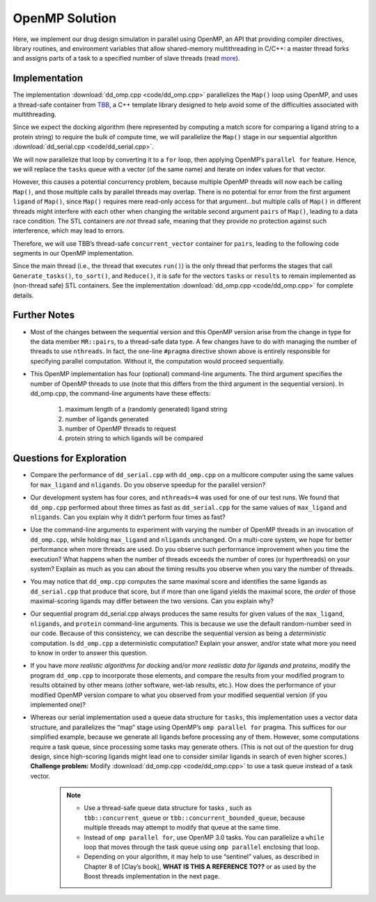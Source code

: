 ***************
OpenMP Solution
***************

Here, we implement our drug design simulation in parallel using OpenMP, an API that providing compiler directives, library routines, and environment variables that allow shared-memory multithreading in C/C++: a master thread forks and assigns parts of a task to a specified number of slave threads (read `more`_).

Implementation
##############

The implementation :download:`dd_omp.cpp <code/dd_omp.cpp>` parallelizes the ``Map()`` loop using OpenMP, and uses a thread-safe container from `TBB`_, a C++ template library designed to help avoid some of the difficulties associated with multithreading.

Since we expect the docking algorithm (here represented by computing a match score for comparing a ligand string to a protein string) to require the bulk of compute time, we will parallelize the ``Map()`` stage in our sequential algorithm :download:`dd_serial.cpp <code/dd_serial.cpp>`\ . 

.. code-block:: c++
	:emphasize-lines: 2
	:linenos:

	while (!tasks.empty()) {
   		Map(tasks.front(), pairs);
   	tasks.pop();
 	}

We will now parallelize that loop by converting it to a ``for`` loop, then applying OpenMP’s ``parallel for`` feature.  Hence, we will replace the ``tasks`` queue with a vector (of the same name) and iterate on index values for that vector.  

However, this causes a potential concurrency problem, because multiple OpenMP threads will now each be calling ``Map()``\ , and those multiple calls by parallel threads may overlap.  There is no potential for error from the first argument ``ligand`` of ``Map()``, since ``Map()`` requires mere read-only access for that argument...but multiple calls of ``Map()`` in different threads might interfere with each other when changing the writable second argument ``pairs`` of ``Map()``, leading to a data race condition. The STL containers are *not* thread safe, meaning that they provide no protection against such interference, which may lead to errors.  

Therefore, we will use TBB’s thread-safe ``concurrent_vector`` container for ``pairs``, leading to the following code segments in our OpenMP implementation.

.. code-block:: cpp
	:emphasize-lines: 2,8,10
	:linenos:

	vector<string> tasks;
	tbb::concurrent_vector<Pair> pairs;
	vector<Pair> results;

	Generate_tasks(tasks);
	// assert -- tasks is non-empty

	#pragma omp parallel for num_threads(nthreads) 
		for (int t = 0;  t < tasks.size();  t++) {
			Map(tasks[t], pairs);
  		}

Since the main thread (i.e., the thread that executes ``run()``\ ) is the only thread that performs the stages that call ``Generate_tasks()``, ``to_sort()``, and ``Reduce()``, it is safe for the vectors ``tasks`` or ``results`` to remain implemented as (non-thread safe) STL containers.  See the implementation :download:`dd_omp.cpp <code/dd_omp.cpp>` for complete details. 

.. _more: http://en.wikipedia.org/wiki/OpenMP 

.. _TBB: http://en.wikipedia.org/wiki/Intel_Threading_Building_Blocks

Further Notes
#############

- Most of the changes between the sequential version and this OpenMP version arise from the change in type for the data member ``MR::pairs``, to a thread-safe data type. A few changes have to do with managing the number of threads to use ``nthreads``. In fact, the one-line ``#pragma`` directive shown above is entirely responsible for specifying parallel computation. Without it, the computation would proceed sequentially.

- This OpenMP implementation has four (optional) command-line arguments.  The third argument specifies the number of OpenMP threads to use (note that this differs from the third argument in the sequential version). In dd_omp.cpp, the command-line arguments have these effects:

	#. maximum length of a (randomly generated) ligand string

	#. number of ligands generated

	#. number of OpenMP threads to request

	#. protein string to which ligands will be compared

Questions for Exploration
#########################

- Compare the performance of ``dd_serial.cpp`` with ``dd_omp.cpp`` on a multicore computer using the same values for ``max_ligand`` and ``nligands``.  Do you observe speedup for the parallel version?  

- Our development system has four cores, and ``nthreads=4`` was used for one of our test runs.  We found that ``dd_omp.cpp`` performed about three times as fast as ``dd_serial.cpp`` for the same values of ``max_ligand`` and ``nligands``.  Can you explain why it didn’t perform four times as fast?

- Use the command-line arguments to experiment with varying the number of OpenMP threads in an invocation of ``dd_omp.cpp``, while holding ``max_ligand`` and ``nligands`` unchanged. On a multi-core system, we hope for better performance when more threads are used.  Do you observe such performance improvement when you time the execution?  What happens when the number of threads exceeds the number of cores (or hyperthreads) on your system?  Explain as much as you can about the timing results you observe when you vary the number of threads.

- You may notice that ``dd_omp.cpp`` computes the same maximal score and identifies the same ligands as ``dd_serial.cpp`` that produce that score, but if more than one ligand yields the maximal score, the *order* of those maximal-scoring ligands may differ between the two versions. Can you explain why? 

- Our sequential program dd_serial.cpp always produces the same results for given values of the ``max_ligand``, ``nligands``,  and ``protein`` command-line arguments.  This is because we use the default random-number seed in our code.  Because of this consistency, we can describe the sequential version as being a *deterministic* computation. Is ``dd_omp.cpp`` a deterministic computation?  Explain your answer, and/or state what more you need to know in order to answer this question.

- If you have *more realistic algorithms for docking* and/or *more realistic data for ligands and proteins*, modify the program ``dd_omp.cpp`` to incorporate those elements, and compare the results from your modified program to results obtained by other means (other software, wet-lab results, etc.).  How does the performance of your modified OpenMP version compare to what you observed from your modified sequential version (if you implemented one)?  

- Whereas our serial implementation used a queue data structure for ``tasks``, this implementation uses a vector data structure, and parallelizes the “map” stage using OpenMP’s ``omp parallel for`` pragma. This suffices for our simplified example, because we generate all ligands before processing any of them. However, some computations require a task queue, since processing some tasks may generate others. (This is not out of the question for drug design, since high-scoring ligands might lead one to consider similar ligands in search of even higher scores.) **Challenge problem:** Modify :download:`dd_omp.cpp <code/dd_omp.cpp>` to use a task queue instead of a task vector.  
	
	.. note:: 
		- Use a thread-safe queue data structure for  tasks , such as ``tbb::concurrent_queue`` or ``tbb::concurrent_bounded_queue``, because multiple threads may attempt to modify that queue at the same time.
		
		- Instead of ``omp parallel for``, use OpenMP 3.0 tasks.  You can parallelize a ``while`` loop that moves through the task queue using ``omp parallel`` enclosing that loop.
		
		- Depending on your algorithm, it may help to use “sentinel” values, as described in Chapter 8 of [Clay’s book], **WHAT IS THIS A REFERENCE TO??** or as used by the Boost threads implementation in the next page.  

